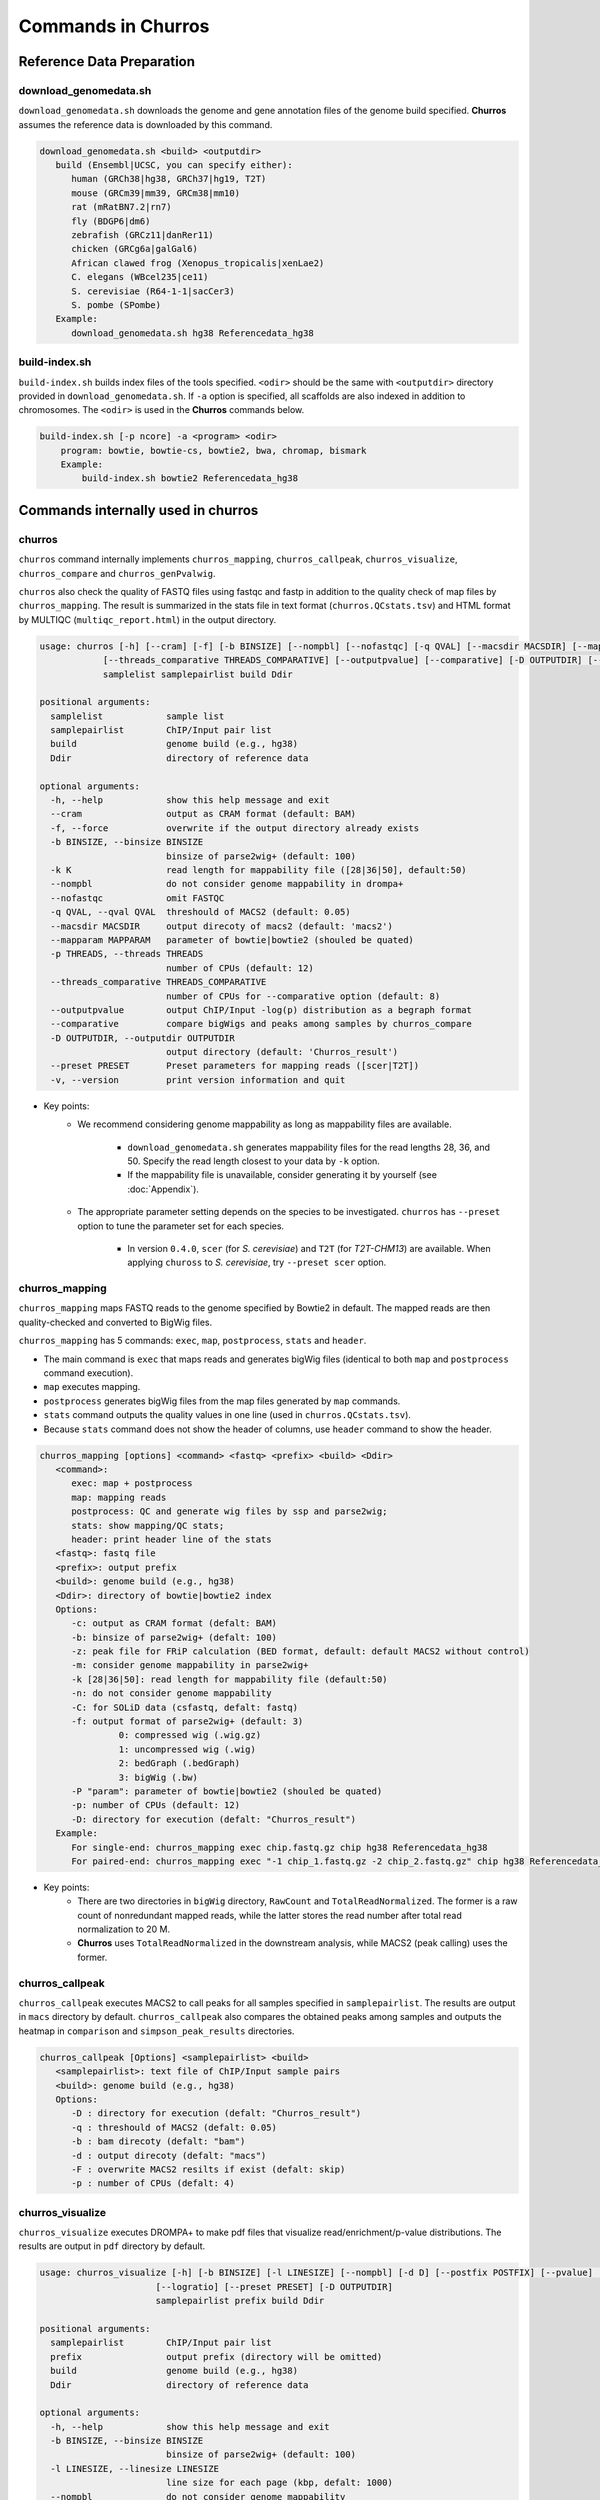 Commands in Churros
============================

Reference Data Preparation
++++++++++++++++++++++++++++++++++++++++++

download_genomedata.sh
------------------------------------

``download_genomedata.sh`` downloads the genome and gene annotation files of the genome build specified.
**Churros** assumes the reference data is downloaded by this command.

.. code-block:: bash

   download_genomedata.sh <build> <outputdir>
      build (Ensembl|UCSC, you can specify either):
         human (GRCh38|hg38, GRCh37|hg19, T2T)
         mouse (GRCm39|mm39, GRCm38|mm10)
         rat (mRatBN7.2|rn7)
         fly (BDGP6|dm6)
         zebrafish (GRCz11|danRer11)
         chicken (GRCg6a|galGal6)
         African clawed frog (Xenopus_tropicalis|xenLae2)
         C. elegans (WBcel235|ce11)
         S. cerevisiae (R64-1-1|sacCer3)
         S. pombe (SPombe)
      Example:
         download_genomedata.sh hg38 Referencedata_hg38


build-index.sh
-----------------------------------------------------

``build-index.sh`` builds index files of the tools specified. ``<odir>`` should be the same with ``<outputdir>`` directory 
provided in ``download_genomedata.sh``. If ``-a`` option is specified, all scaffolds are also indexed in addition to chromosomes. 
The ``<odir>`` is used in the **Churros** commands below.


.. code-block:: bash

    build-index.sh [-p ncore] -a <program> <odir>
        program: bowtie, bowtie-cs, bowtie2, bwa, chromap, bismark
        Example:
            build-index.sh bowtie2 Referencedata_hg38

Commands internally used in churros
++++++++++++++++++++++++++++++++++++++++++

churros
--------------------------------------------

``churros`` command internally implements ``churros_mapping``, ``churros_callpeak``, ``churros_visualize``, ``churros_compare`` and ``churros_genPvalwig``.

``churros`` also check the quality of FASTQ files using fastqc and fastp in addition to the quality check of map files by ``churros_mapping``. The result is summarized in the stats file in text format (``churros.QCstats.tsv``) and HTML format by MULTIQC (``multiqc_report.html``) in the output directory.

.. code-block:: bash

   usage: churros [-h] [--cram] [-f] [-b BINSIZE] [--nompbl] [--nofastqc] [-q QVAL] [--macsdir MACSDIR] [--mapparam MAPPARAM] [-p THREADS]
               [--threads_comparative THREADS_COMPARATIVE] [--outputpvalue] [--comparative] [-D OUTPUTDIR] [--preset PRESET] [-v]
               samplelist samplepairlist build Ddir

   positional arguments:
     samplelist            sample list
     samplepairlist        ChIP/Input pair list
     build                 genome build (e.g., hg38)
     Ddir                  directory of reference data

   optional arguments:
     -h, --help            show this help message and exit
     --cram                output as CRAM format (default: BAM)
     -f, --force           overwrite if the output directory already exists
     -b BINSIZE, --binsize BINSIZE
                           binsize of parse2wig+ (default: 100)
     -k K                  read length for mappability file ([28|36|50], default:50)
     --nompbl              do not consider genome mappability in drompa+
     --nofastqc            omit FASTQC
     -q QVAL, --qval QVAL  threshould of MACS2 (default: 0.05)
     --macsdir MACSDIR     output direcoty of macs2 (default: 'macs2')
     --mapparam MAPPARAM   parameter of bowtie|bowtie2 (shouled be quated)
     -p THREADS, --threads THREADS
                           number of CPUs (default: 12)
     --threads_comparative THREADS_COMPARATIVE
                           number of CPUs for --comparative option (default: 8)
     --outputpvalue        output ChIP/Input -log(p) distribution as a begraph format
     --comparative         compare bigWigs and peaks among samples by churros_compare
     -D OUTPUTDIR, --outputdir OUTPUTDIR
                           output directory (default: 'Churros_result')
     --preset PRESET       Preset parameters for mapping reads ([scer|T2T])
     -v, --version         print version information and quit

- Key points:
   - We recommend considering genome mappability as long as mappability files are available. 

      - ``download_genomedata.sh`` generates mappability files for the read lengths 28, 36, and 50. Specify the read length closest to your data by ``-k`` option.
      - If the mappability file is unavailable, consider generating it by yourself (see :doc:`Appendix`).
   - The appropriate parameter setting depends on the species to be investigated. ``churros`` has ``--preset`` option to tune the parameter set for each species. 

      - In version ``0.4.0``, ``scer`` (for `S. cerevisiae`) and ``T2T`` (for `T2T-CHM13`) are available. When applying ``chuross`` to `S. cerevisiae`, try ``--preset scer`` option.


churros_mapping
--------------------------------------------

``churros_mapping`` maps FASTQ reads to the genome specified by Bowtie2 in default.
The mapped reads are then quality-checked and converted to BigWig files.

``churros_mapping`` has 5 commands: ``exec``, ``map``, ``postprocess``, ``stats`` and ``header``.

- The main command is ``exec`` that maps reads and generates bigWig files (identical to both ``map`` and ``postprocess`` command execution). 
- ``map`` executes mapping. 
- ``postprocess`` generates bigWig files from the map files generated by ``map`` commands.
- ``stats`` command outputs the quality values in one line (used in ``churros.QCstats.tsv``). 
- Because ``stats`` command does not show the header of columns, use ``header`` command to show the header.

.. code-block:: bash

    churros_mapping [options] <command> <fastq> <prefix> <build> <Ddir>
       <command>:
          exec: map + postprocess
          map: mapping reads
          postprocess: QC and generate wig files by ssp and parse2wig;
          stats: show mapping/QC stats;
          header: print header line of the stats
       <fastq>: fastq file
       <prefix>: output prefix
       <build>: genome build (e.g., hg38)
       <Ddir>: directory of bowtie|bowtie2 index
       Options:
          -c: output as CRAM format (defalt: BAM)
          -b: binsize of parse2wig+ (defalt: 100)
          -z: peak file for FRiP calculation (BED format, default: default MACS2 without control)
          -m: consider genome mappability in parse2wig+
          -k [28|36|50]: read length for mappability file (default:50)
          -n: do not consider genome mappability
          -C: for SOLiD data (csfastq, defalt: fastq)
          -f: output format of parse2wig+ (default: 3)
                   0: compressed wig (.wig.gz)
                   1: uncompressed wig (.wig)
                   2: bedGraph (.bedGraph)
                   3: bigWig (.bw)
          -P "param": parameter of bowtie|bowtie2 (shouled be quated)
          -p: number of CPUs (default: 12)
          -D: directory for execution (defalt: "Churros_result")
       Example:
          For single-end: churros_mapping exec chip.fastq.gz chip hg38 Referencedata_hg38
          For paired-end: churros_mapping exec "-1 chip_1.fastq.gz -2 chip_2.fastq.gz" chip hg38 Referencedata_hg38

- Key points:
   - There are two directories in ``bigWig`` directory, ``RawCount`` and ``TotalReadNormalized``. The former is a raw count of nonredundant mapped reads, while the latter stores the read number after total read normalization to 20 M. 
   - **Churros** uses ``TotalReadNormalized`` in the downstream analysis, while MACS2 (peak calling) uses the former.

churros_callpeak
-------------------------------------

``churros_callpeak`` executes MACS2 to call peaks for all samples specified in ``samplepairlist``.
The results are output in ``macs`` directory by default. 
``churros_callpeak`` also compares the obtained peaks among samples and outputs the heatmap in ``comparison`` and ``simpson_peak_results`` directories.

.. code-block:: bash

   churros_callpeak [Options] <samplepairlist> <build>
      <samplepairlist>: text file of ChIP/Input sample pairs
      <build>: genome build (e.g., hg38)
      Options:
         -D : directory for execution (defalt: "Churros_result")
         -q : threshould of MACS2 (defalt: 0.05)
         -b : bam direcoty (defalt: "bam")
         -d : output direcoty (defalt: "macs")
         -F : overwrite MACS2 resilts if exist (defalt: skip)
         -p : number of CPUs (defalt: 4)


churros_visualize
-------------------------------------

``churros_visualize`` executes DROMPA+ to make pdf files that visualize read/enrichment/p-value distributions.
The results are output in ``pdf`` directory by default.

.. code-block:: bash

   usage: churros_visualize [-h] [-b BINSIZE] [-l LINESIZE] [--nompbl] [-d D] [--postfix POSTFIX] [--pvalue] [--bowtie1] [-P DROMPAPARAM] [-G] [--enrich]
                         [--logratio] [--preset PRESET] [-D OUTPUTDIR]
                         samplepairlist prefix build Ddir

   positional arguments:
     samplepairlist        ChIP/Input pair list
     prefix                output prefix (directory will be omitted)
     build                 genome build (e.g., hg38)
     Ddir                  directory of reference data

   optional arguments:
     -h, --help            show this help message and exit
     -b BINSIZE, --binsize BINSIZE
                           binsize of parse2wig+ (default: 100)
     -l LINESIZE, --linesize LINESIZE
                           line size for each page (kbp, defalt: 1000)
     --nompbl              do not consider genome mappability
     -d D                  directory of bigWig files (default: 'TotalReadNormalized/')
     --postfix POSTFIX     param string of parse2wig+ files to be used (default: '.mpbl')
     --pvalue              show p-value distribution instead of read distribution
     --bowtie1             specified bowtie1
     -P DROMPAPARAM, --drompaparam DROMPAPARAM
                           additional parameters for DROMPA+ (shouled be quated)
     -G                    genome-wide view (100kbp)
     --enrich              PC_ENRICH: show ChIP/Input ratio (preferred for yeast)
     --logratio            (for PC_ENRICH) show log-scaled ChIP/Input ratio
     --preset PRESET       Preset parameters for mapping reads ([scer|T2T])
     -D OUTPUTDIR, --outputdir OUTPUTDIR
                           output directory (default: 'Churros_result')


.. note::

   If you supply ``-n`` option in ``churros_mapping`` (do not consider genome mappability), supply ``--nompbl`` optoon in ``churros_visualize`` to use the generated mappability-normalized bigWig files.

- Key points:
   - The default setting (100-bp bin and 1-Mbp page width) is adjusted to typical transcription factor analysis for human/mouse.
   - For the broad mark analysis (e.g., H3K27me3 and H3K9me3, which are distributed more than 100 kbp), macro-scale visualization is useful. For example, ``-b 5000 -l 8000`` option generates 5-kbp bin, 8-Mbp page width. The scale of the y-axis can be changed by ``-P`` option, for example, ``-P "--scale_tag 100"``.
   - By ``-G`` option, ``churros_visualize`` visualizes ChIP/Input enrichment in genome-wide view (whole chromosome on one page).
   - It is also possible to visualize -log10(p) of ChIP/Input enrichment instead of read distribution, by supplying ``--pvalue`` option.
   - ``churros_visualize`` can highlight the peak regions called by MACS2 by supplying the ``macs/samplepairlist.txt`` generated by ``churros_callpeak`` for ``samplepairlist`` (see :doc:`Tutorial`).


churros_compare
-------------------------------------

``churros_compare`` estimates the correlation among samples described in ``<samplepairlist>`` and draw heatmaps and scatter plots using three types of comparative analysis:

- Spearman correlation of read distribution by applying bigWig files (100-bp and 100-kbp bins) to `deepTools plotCorrelation <https://deeptools.readthedocs.io/en/develop/content/tools/plotCorrelation.html>`_. 

   - This score evaluates the similarity of the whole genome including non-peak regions. Therefore the results may reflect the genome-wide features (e.g., GC bias and copy number variations) rather than peak overlap.
   - The results are stored in ``bigwigCorrelation/``.
- Jaccard index of base-pair level overlap of peaks by `BEDtools jaccard <https://bedtools.readthedocs.io/en/latest/content/tools/jaccard.html>`_.

   - This score is good for broad peaks such as some histone modifications (H3K27me3 and H3K36me3).
   - The results are stored in ``Peak_BPlevel_overlap/``.
- Simpson index of peak-number level comparison.

   - This score is good for the comparison of sharp peaks such as transcription factors.
   - The results are stored in ``Peak_Number_overlap/``. ``PairwiseComparison/`` contains the results of all pairs (overlapped peak list and Venn diagram) and the ``Peaks`` contains top-ranked peaks of samples.

.. code-block:: bash

   churros_compare [Options] <samplelist> <samplepairlist> <build>
      <samplelist>: text file of samples
      <build>: genome build (e.g., hg38)
      Options:
         -o: output directory (defalt: "comparison")
         -d: peak direcoty (defalt: "macs")
         -n: do not consider genome mappability
         -D: directory for execution (defalt: "Churros_result")
         -p : number of CPUs (default: 8)
         -y <str>: param string of parse2wig+ files to be used (default: ".mpbl")

.. note::

   If all samples are sharp peaks (e.g., transcription factors), the Simpson index may be reasonable. If the samples contain broad peaks (e.g., histone modification such as H3K27me3), the Jaccard index may provide more reasonable results because multiple sharp peaks can be overlapped with one broad peak.

.. note::

   If the number of samples is large (50~) and/or the number of peaks of each sample is large (100k~), the comparison will require a long time. In such a case, consider supplying a large number for ``-p``, though that will require a large memory size.

churros_genPvalwig
----------------------------------------

As ``churros_visualize`` can visualize -log10(p) of ChIP/Input enrichment distribution, ``churros_genPvalwig`` can be used the p-value distribution in bedGraph.

The good usage of ``churros_genPvalwig`` is specifying ChIP files in two conditions (e.g., before and after stimulation) in ``samplepairlist`` and analyzing the p-value distribution to investigate significantly increased/descreased regions.

.. code-block:: bash

   churros_genPvalwig [Options] <samplepairlist> <odir> <build> <gt>
      <samplepairlist>: text file of ChIP/Input sample pairs
      <odir>: output directory
      <build>: genome build (e.g., hg38)
      <gt>: genome_table file
      Options:
         -b <int>: binsize (defalt: 100)
         -d <str>: directory of bigWig files (default: 'TotalReadNormalized/')
         -n: do not consider genome mappability
         -y <str>: postfix of .bw files to be used (default: '.mpbl')
         -D <str>: directory for execution (defalt: "Churros_result")
      Example:
         churros_genPvalwig samplelist.txt chip-seq hg38 genometable.hg38.txt

.. note::

   If you supply ``-n`` option in ``churros_mapping`` (do not consider genome mappability), supply ``--nompbl`` optoon in ``churros_visualize`` to use the generated mappability-normalized bigWig files.


Commands internally used in churros_mapping
++++++++++++++++++++++++++++++++++++++++++++++++++++++++++++++++++++++
  
bowtie.sh
------------------------------------------------

``bowtie.sh`` is a script to use Bowtie. Because bowtie2 does not allow SOLiD colorspace data, use this script for it.

.. code-block:: bash

    bowtie.sh [Options] <fastq> <prefix> <Ddir>
       <fastq>: fastq file
       <prefix>: output prefix
       <Ddir>: directory of bowtie index
       Options:
          -t STR: for SOLiD data ([fastq|csfata|csfastq], defalt: fastq)
          -c: output as CRAM format (defalt: BAM)
          -p INT: number of CPUs (default: 12)
          -P "STR": parameter of bowtie (shouled be quated, default: "-n2 -m1")
          -D: output dir (defalt: ./)
       Example:
          For single-end: bowtie.sh -P "-n2 -m1" chip.fastq.gz chip Referencedata_hg38
          For paired-end: bowtie.sh "\-1 chip_1.fastq.gz \-2 chip_2.fastq.gz" chip Referencedata_hg38
          For SOLiD data: bowtie.sh -t csfastq -P "-n2 -m1" chip.csfastq.gz chip Referencedata_hg38


bowtie2.sh
------------------------------------------------

``bowtie2.sh`` is a script to use Bowtie2.

.. code-block:: bash

    bowtie2.sh [Options] <fastq> <prefix> <Ddir>
       <fastq>: fastq file
       <prefix>: output prefix
       <Ddir>: directory of bowtie2 index
       Options:
          -c: output as CRAM format (defalt: BAM)
          -p: number of CPUs (default: 12)
          -P "bowtie2 param": parameter of bowtie2 (shouled be quated)
          -D: output dir (defalt: ./)
       Example:
          For single-end: bowtie2.sh -p "--very-sensitive" chip.fastq.gz chip Referencedata_hg38
          For paired-end: bowtie2.sh "\-1 chip_1.fastq.gz \-2 chip_2.fastq.gz" chip Referencedata_hg38


parse2wig+.sh
------------------------------------------------

``parse2wig+.sh`` executes parse2wig+ to generate wig|bedGraph|bigWig files from map files with the read normalization.
When ``-m`` option is supplied, ``parse2wig+.sh`` also normalizes the read based on the genome mappability (the read length can be specified using ``-k`` option). 

.. code-block:: bash

   parse2wig+.sh [options] <mapfile> <prefix> <build> <Ddir>
      <mapfile>: mapfile (SAM|BAM|CRAM|TAGALIGN format)
      <prefix>: output prefix
      <build>: genome build (e.g., hg38)
      <Ddir>: directory of bowtie2 index
      Options:
         -a: also outout raw read distribution
         -b: binsize of parse2wig+ (defalt: 100)
         -z: peak file for FRiP calculation (BED format)
         -l: predefined fragment length (default: estimated by trand-shift profile)
         -m: consider genome mappability
         -k: read length for mappability calculation ([28|36|50], default: 50)
         -p: for paired-end file
         -t: number of CPUs (default: 4)
         -o: output directory (default: parse2wigdir+)
         -s: stats directory (default: log/parse2wig+)
         -f: output format of parse2wig+ (default: 3)
               0: compressed wig (.wig.gz)
               1: uncompressed wig (.wig)
               2: bedGraph (.bedGraph)
               3: bigWig (.bw)
         -D outputdir: output dir (defalt: ./)
         -F: overwrite files if exist (defalt: skip)
      Example:
         For single-end: parse2wig+.sh chip.sort.bam chip hg38 Referencedata_hg38
         For paired-end: parse2wig+.sh -p chip.sort.bam chip hg38 Referencedata_hg38

Commands internally used in churros_callpeak
++++++++++++++++++++++++++++++++++++++++++++++++++++++++++++++++++++++

macs.sh
------------------------------------------------

``macs.sh`` is a script to use MACS2.

.. code-block:: bash

   macs.sh [Options] <IP bam> <Input bam> <prefix> <build> <mode>
      <IP bam>: BAM for for ChIP (treat) sample
      <Input bam>: BAM for for Input (control) sample: specify "none" if unavailable
      <prefix>: prefix of output file
      <build>: genome build (e.g., hg38)
      <mode>: peak mode ([sharp|broad|sharp-nomodel|broad-nomodel])
      Options:
         -f <int>: predefined fragment length (defalt: estimated in MACS2)
         -d <str>: output directory (defalt: "macs")
         -B: save extended fragment pileup, and local lambda tracks (two files) at every bp into a bedGraph file
         -F: overwrite files if exist (defalt: skip)


Commands internally used in churros_compare
++++++++++++++++++++++++++++++++++++++++++++++++++++++++++++++++++++++

simpson_peak.sh
-------------------------------------

``simpson_peak.sh`` takes multiple peak lists (BED format) and output the correlation heatmap (.pdf) and scores (Simpson index).
The one-by-one comparison results (overlapped peak list and Venn diagram) are also generated.

.. note::

   If the number of peaks largely varies among samples, the results may become unfair. In such a case, use ``-n`` option to extract the same number of top-ranked peaks from the samples.

.. code-block:: bash

   simpson_peak.sh [Options] <peakfile> <peakfile> ...
      <peakfile>: peak file (bed format)
      Options:
         -n <int>: extract top-<int> peaks for comparison (default: all peaks)
         -d <str>: output directory (default: "simpson_peak_results/")
         -v: Draw Venn diagrams for all pairs
         -p <int>: number of CPUs (default: 8)


Tools for Advanced Usage
+++++++++++++++++++++++++++++++++++++++++++++++++

rose: Super-enhancer analysis
------------------------------------

``rose`` executes `ROSE <http://younglab.wi.mit.edu/super_enhancer_code.html>`_ to identify super-enhancer sites from a BED file.

Input bam file is optional.

.. code-block:: bash

   rose [Options] <IPbam> <Inputbam> <bed> <build>
      <IPbam>: BAM file for ChIP sample
      <Inputbam>: BAM file for Input sample (specify "none" when input is absent)
      <bed>: enhancer regions (BED format)
      <build>: genome build (hg18|hg19|hg38|mm8|mm9|mm10)
      Options:
         -d : maximum distance between two regions that will be stitched together (default: 12500)
         -e : exclude regions contained within +/- this distance from TSS in order to account for promoter biases (default: 0, recommended if used: 2500)

chromHMM.sh
------------------------------------------------

You can use chromHMM using ``chromHMM.sh <command>``, e.g., ``chromHMM.sh LearnModel``.
See the `ChromHMM website <http://compbio.mit.edu/ChromHMM/>`_ for the detail.

chromImpute.sh
------------------------------------------------

You can use chromImpute using ``chromImpute.sh <command>``, e.g., ``chromImpute.sh Convert``.
See the `chromImpute website <https://ernstlab.biolchem.ucla.edu/ChromImpute/>`_ for the detail.


Bismark.sh: Bisulfite sequencing analysis
--------------------------------------------------

**Bismark.sh** executes `Bismark <https://www.bioinformatics.babraham.ac.uk/projects/bismark/>`_ to handle Bisulfite sequencing data.

**Bismark.sh** command executes all steps of Bismark as follows:

    - ``bismark (mapping)``
    - ``deduplicate_bismark``
    - ``bismark_methylation_extractor``
    - ``bismark2report``
    - ``bismark2summary``

.. code-block:: bash

   Bismark.sh [Options] <index> <fastq>
      <index>: Bismark index directory
      <fastq>: Input fastq file
      Options:
         -d <str>: output directory (defalt: "Bismarkdir")
         -m <mode>: Bismark mode ([directional|non_directional|pbat|rrbs], default: directional)
         -p : number of CPUs (default: 4)

The results are output in ``Bismarkdir/``. If you want to specify the name of output directory, use ``-d`` option.

classheat.sh
-------------------------------------------------------

.. code-block:: bash

   classheat.sh mode region directory [-k kcluster] [-s sortname] [-l samplelabel] [-n normalize type]


Utility tools
+++++++++++++++++++++++++++++++++++++++++++++++++

gen_samplelist.sh: create samplelist.txt
--------------------------------------------------

By specifying the direcoty of fastq files, ``gen_samplelist.sh`` generates ``samplelist.txt`` for ``churros``.

.. code-block:: bash

   $ ls fastq/                                                                                                         
   SRR227447.fastq.gz  SRR227552.fastq.gz  SRR227563.fastq.gz  SRR227575.fastq.gz  SRR227598.fastq.gz  SRR227639.fastq.gz
   SRR227448.fastq.gz  SRR227553.fastq.gz  SRR227564.fastq.gz  SRR227576.fastq.gz  SRR227599.fastq.gz  SRR227640.fastq.gz
   $ gen_samplelist.sh fastq/ > samplelist.txt
   $ cat samplelist.txt
   SRR227447.fastq.gz      fastq//SRR227447.fastq.gz
   SRR227448.fastq.gz      fastq//SRR227448.fastq.gz
   SRR227552.fastq.gz      fastq//SRR227552.fastq.gz
   SRR227553.fastq.gz      fastq//SRR227553.fastq.gz
   SRR227563.fastq.gz      fastq//SRR227563.fastq.gz
   SRR227564.fastq.gz      fastq//SRR227564.fastq.gz
   SRR227575.fastq.gz      fastq//SRR227575.fastq.gz
   SRR227576.fastq.gz      fastq//SRR227576.fastq.gz
   SRR227598.fastq.gz      fastq//SRR227598.fastq.gz
   SRR227599.fastq.gz      fastq//SRR227599.fastq.gz
   SRR227639.fastq.gz      fastq//SRR227639.fastq.gz
   SRR227640.fastq.gz      fastq//SRR227640.fastq.gz

Supply ``-p`` option when using paired-end fastqs.

.. code-block:: bash

   $ gen_samplelist.sh -p fastq/ > samplelist.txt

By default, ``gen_samplelist.sh`` assumes that the postfix of paired fastq files is "_1" and "_2". If it is "_R1" and "_R2", specify ``-r`` option.

.. code-block:: bash

   $ gen_samplelist.sh -p -r fastq/ > samplelist.txt


gen_samplepairlist.sh: create samplepairlist.txt
--------------------------------------------------

``gen_samplepairlist.sh`` takes ``samplelist.txt`` as input and "roughly" outputs ``samplepairlist.txt``.

.. code-block:: bash

   $ cat samplelist.txt
   HepG2_H2A.Z     fastq/SRR227639.fastq.gz,fastq/SRR227640.fastq.gz
   HepG2_H3K4me3   fastq/SRR227563.fastq.gz,fastq/SRR227564.fastq.gz
   HepG2_H3K27ac   fastq/SRR227575.fastq.gz,fastq/SRR227576.fastq.gz
   HepG2_H3K27me3  fastq/SRR227598.fastq.gz,fastq/SRR227599.fastq.gz
   HepG2_H3K36me3  fastq/SRR227447.fastq.gz,fastq/SRR227448.fastq.gz
   HepG2_Control   fastq/SRR227552.fastq.gz,fastq/SRR227553.fastq.gz

   $ gen_samplepairlist.sh samplelist.txt
   HepG2_H2A.Z,<input>,HepG2_H2A.Z,sharp
   HepG2_H3K4me3,<input>,HepG2_H3K4me3,sharp
   HepG2_H3K27ac,<input>,HepG2_H3K27ac,sharp
   HepG2_H3K27me3,<input>,HepG2_H3K27me3,sharp
   HepG2_H3K36me3,<input>,HepG2_H3K36me3,sharp
   HepG2_Control,<input>,HepG2_Control,sharp

Change ``<input>`` to the exact label of Input samples.

- Specify ``-n`` option when omitting input samples (outputs "none").
- Specify ``-b`` option when the peak mode is "broad".